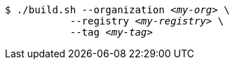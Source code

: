 [subs="+attributes,+quotes"]
----
$ ./build.sh --organization _<my-org>_ \
           --registry _<my-registry>_ \
           --tag _<my-tag>_
----

